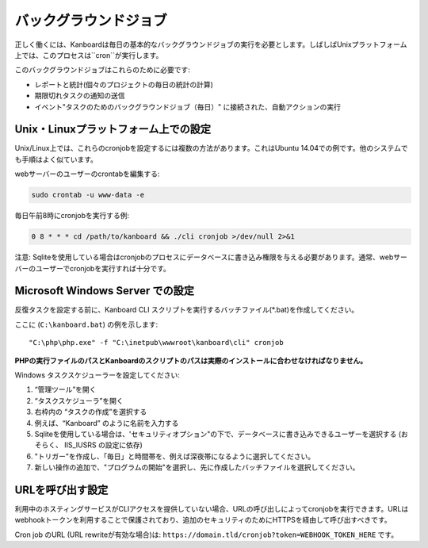 バックグラウンドジョブ
==============

正しく働くには、Kanboardは毎日の基本的なバックグラウンドジョブの実行を必要とします。しばしばUnixプラットフォーム上では、このプロセスは``cron``が実行します。

このバックグラウンドジョブはこれらのために必要です:

-  レポートと統計(個々のプロジェクトの毎日の統計の計算)
-  期限切れタスクの通知の送信
-  イベント"タスクのためのバックグラウンドジョブ（毎日）" に接続された、自動アクションの実行

Unix・Linuxプラットフォーム上での設定
-----------------------------------------

Unix/Linux上では、これらのcronjobを設定するには複数の方法があります。これはUbuntu 14.04での例です。他のシステムでも手順はよく似ています。

webサーバーのユーザーのcrontabを編集する:

.. code:: bash

    sudo crontab -u www-data -e

毎日午前8時にcronjobを実行する例:

.. code:: bash

    0 8 * * * cd /path/to/kanboard && ./cli cronjob >/dev/null 2>&1

注意: Sqliteを使用している場合はcronjobのプロセスにデータベースに書き込み権限を与える必要があります。通常、webサーバーのユーザーでcronjobを実行すれば十分です。

Microsoft Windows Server での設定
-----------------------------------------

反復タスクを設定する前に、Kanboard CLI スクリプトを実行するバッチファイル(*.bat)を作成してください。

ここに (``C:\kanboard.bat``) の例を示します:

::

    "C:\php\php.exe" -f "C:\inetpub\wwwroot\kanboard\cli" cronjob

**PHPの実行ファイルのパスとKanboardのスクリプトのパスは実際のインストールに合わせなければなりません。**

Windows タスクスケジューラーを設定してください:

1. “管理ツール”を開く
2. “タスクスケジューラ”を開く
3. 右枠内の “タスクの作成”を選択する
4. 例えば、“Kanboard” のように名前を入力する
5. Sqliteを使用している場合は、'セキュリティオプション"の下で、データベースに書き込みできるユーザーを選択する (おそらく、 IIS_IUSRS の設定に依存)
6. "トリガー"を作成し、「毎日」と時間帯を、例えば深夜帯になるように選択してください。
7. 新しい操作の追加で、"プログラムの開始"を選択し、先に作成したバッチファイルを選択してください。

URLを呼び出す設定
------------------------------

利用中のホスティングサービスがCLIアクセスを提供していない場合、URLの呼び出しによってcronjobを実行できます。URLはwebhookトークンを利用することで保護されており、追加のセキュリティのためにHTTPSを経由して呼び出すべきです。

Cron job のURL (URL rewriteが有効な場合)は:
``https://domain.tld/cronjob?token=WEBHOOK_TOKEN_HERE`` です。
